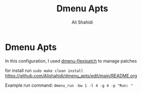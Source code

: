 #+TITLE: Dmenu Apts
#+AUTHOR: Ali Shahidi
#+DESCRIPTION: My heavily-patched and customized build of the Suckless dmenu run launcher.

* Dmenu Apts

  In this configuration, I used [[https://github.com/bakkeby/dmenu-flexipatch][dmenu-flexipatch]] to manage patches

  for install run =sudo make clean install=
https://github.com/Alishahidi/dmenu_apts/edit/main/README.org

Example run command: =dmenu_run -bw 1 -l 4 -g 4 -p "Run: "=
